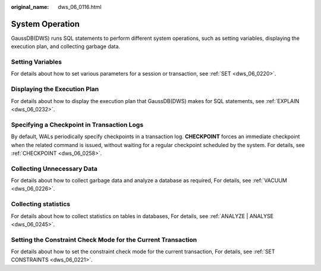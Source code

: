 :original_name: dws_06_0116.html

.. _dws_06_0116:

System Operation
================

GaussDB(DWS) runs SQL statements to perform different system operations, such as setting variables, displaying the execution plan, and collecting garbage data.

Setting Variables
-----------------

For details about how to set various parameters for a session or transaction, see :ref:`SET <dws_06_0220>`.

Displaying the Execution Plan
-----------------------------

For details about how to display the execution plan that GaussDB(DWS) makes for SQL statements, see :ref:`EXPLAIN <dws_06_0232>`.

Specifying a Checkpoint in Transaction Logs
-------------------------------------------

By default, WALs periodically specify checkpoints in a transaction log. **CHECKPOINT** forces an immediate checkpoint when the related command is issued, without waiting for a regular checkpoint scheduled by the system. For details, see :ref:`CHECKPOINT <dws_06_0258>`.

Collecting Unnecessary Data
---------------------------

For details about how to collect garbage data and analyze a database as required, For details, see :ref:`VACUUM <dws_06_0226>`.

Collecting statistics
---------------------

For details about how to collect statistics on tables in databases, For details, see :ref:`ANALYZE | ANALYSE <dws_06_0245>`.

Setting the Constraint Check Mode for the Current Transaction
-------------------------------------------------------------

For details about how to set the constraint check mode for the current transaction, For details, see :ref:`SET CONSTRAINTS <dws_06_0221>`.
